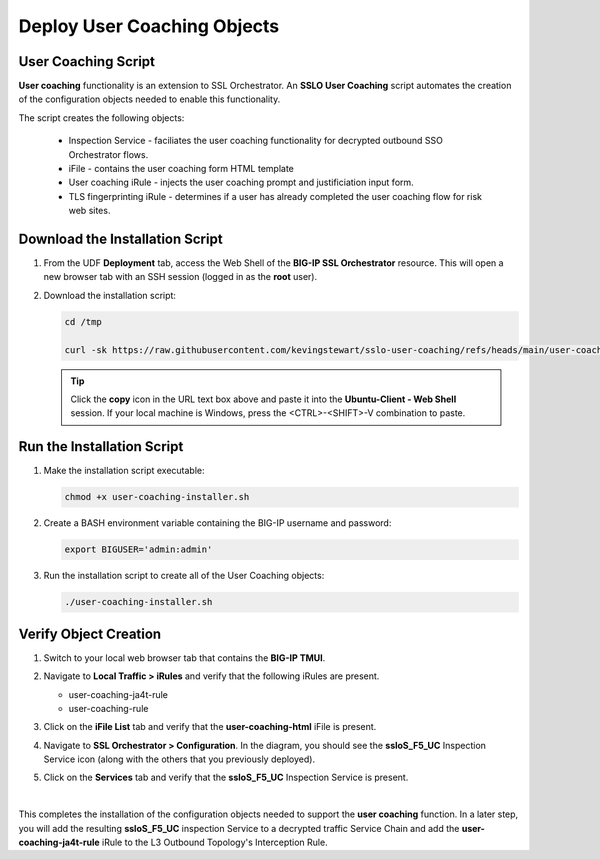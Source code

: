 Deploy User Coaching Objects
================================================================================

User Coaching Script
--------------------------------------------------------------------------------

**User coaching** functionality is an extension to SSL Orchestrator. An **SSLO User Coaching** script automates the creation of the configuration objects needed to enable this functionality.

The script creates the following objects:

   - Inspection Service - faciliates the user coaching functionality for decrypted outbound SSO Orchestrator flows.
   - iFile - contains the user coaching form HTML template
   - User coaching iRule - injects the user coaching prompt and justificiation input form.
   - TLS fingerprinting iRule - determines if a user has already completed the user coaching flow for risk web sites.


Download the Installation Script
--------------------------------------------------------------------------------

#. From the UDF **Deployment** tab, access the Web Shell of the **BIG-IP SSL Orchestrator** resource. This will open a new browser tab with an SSH session (logged in as the **root** user).

   .. image:: images/udf-sslo-webshell-1.png
      :align: left


#. Download the installation script:

   .. code-block:: text

      cd /tmp

      curl -sk https://raw.githubusercontent.com/kevingstewart/sslo-user-coaching/refs/heads/main/user-coaching-installer.sh -o user-coaching-installer.sh


   .. tip::

      Click the **copy** icon in the URL text box above and paste it into the **Ubuntu-Client - Web Shell** session. If your local machine is Windows, press the <CTRL>-<SHIFT>-V combination to paste.



Run the Installation Script
--------------------------------------------------------------------------------

#. Make the installation script executable:

   .. code-block:: text

      chmod +x user-coaching-installer.sh


#. Create a BASH environment variable containing the BIG-IP username and password:

   .. code-block:: text

      export BIGUSER='admin:admin'


#. Run the installation script to create all of the User Coaching objects:


   .. code-block:: text

      ./user-coaching-installer.sh


   .. image:: images/udf-sslo-webshell-2.png
      :align: left



Verify Object Creation
--------------------------------------------------------------------------------

#. Switch to your local web browser tab that contains the **BIG-IP TMUI**.


#. Navigate to **Local Traffic > iRules** and verify that the following iRules are present.

   - user-coaching-ja4t-rule
   - user-coaching-rule

   .. image:: images/uc-install-verify-1.png
      :align: left


#. Click on the **iFile List** tab and verify that the **user-coaching-html** iFile is present.

   .. image:: images/uc-install-verify-2.png
      :align: left


#. Navigate to **SSL Orchestrator > Configuration**. In the diagram, you should see the **ssloS_F5_UC** Inspection Service icon (along with the others that you previously deployed).

#. Click on the **Services** tab and verify that the **ssloS_F5_UC** Inspection Service is present.

   .. image:: images/uc-install-verify-3.png
      :align: left

|


This completes the installation of the configuration objects needed to support the **user coaching** function. In a later step, you will add the resulting **ssloS_F5_UC** inspection Service to a decrypted traffic Service Chain and add the **user-coaching-ja4t-rule** iRule to the L3 Outbound Topology's Interception Rule.

